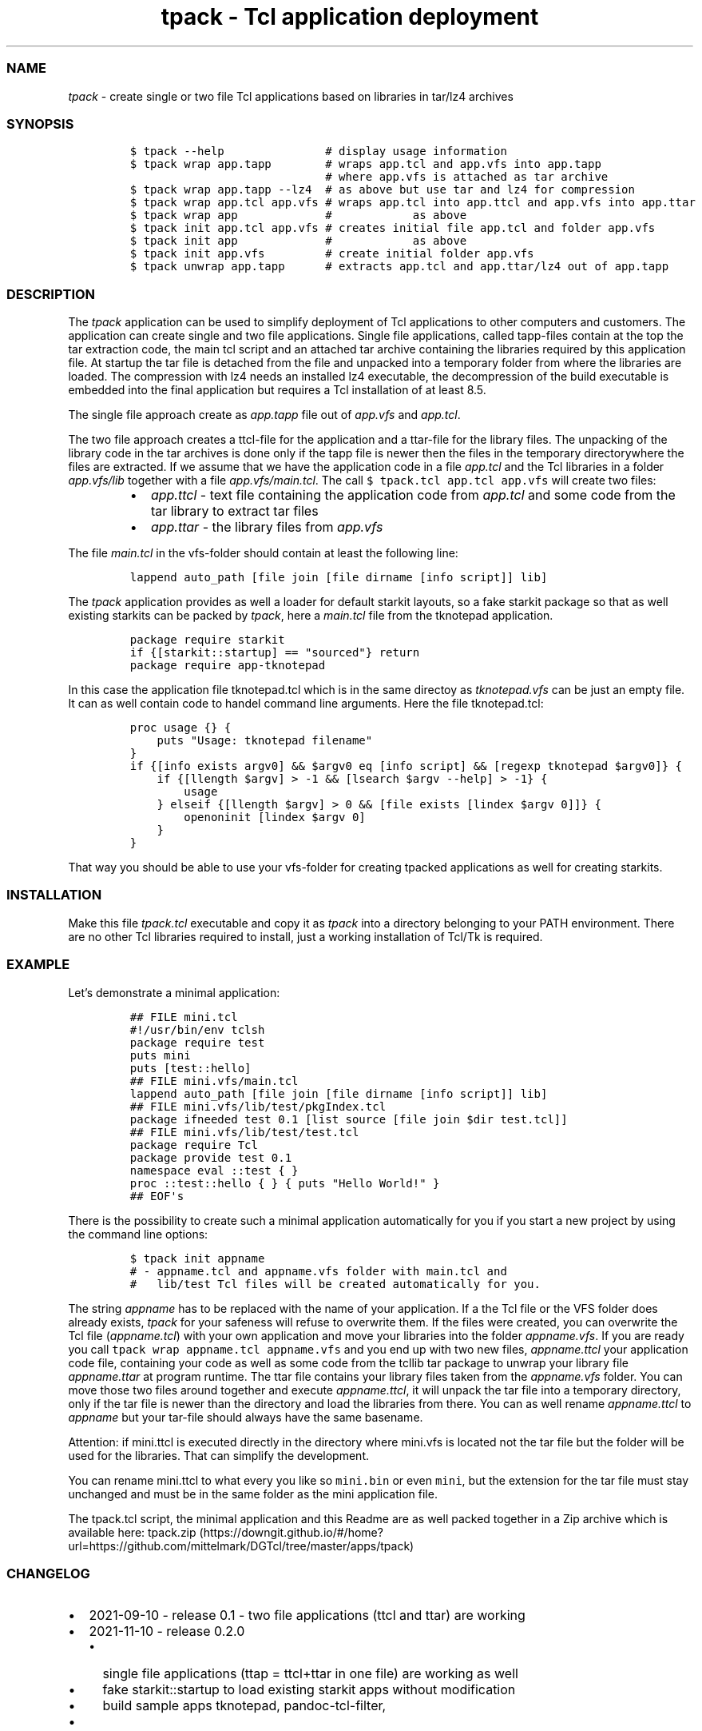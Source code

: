.\" Automatically generated by Pandoc 3.1.3
.\"
.\" Define V font for inline verbatim, using C font in formats
.\" that render this, and otherwise B font.
.ie "\f[CB]x\f[]"x" \{\
. ftr V B
. ftr VI BI
. ftr VB B
. ftr VBI BI
.\}
.el \{\
. ftr V CR
. ftr VI CI
. ftr VB CB
. ftr VBI CBI
.\}
.TH "tpack - Tcl application deployment" "1" "2024-03-14" "tpack 0.3.1" "User Manual"
.hy
.SS NAME
.PP
\f[I]tpack\f[R] - create single or two file Tcl applications based on
libraries in tar/lz4 archives
.SS SYNOPSIS
.IP
.nf
\f[C]
$ tpack --help               # display usage information
$ tpack wrap app.tapp        # wraps app.tcl and app.vfs into app.tapp 
                             # where app.vfs is attached as tar archive
$ tpack wrap app.tapp --lz4  # as above but use tar and lz4 for compression
$ tpack wrap app.tcl app.vfs # wraps app.tcl into app.ttcl and app.vfs into app.ttar
$ tpack wrap app             #            as above
$ tpack init app.tcl app.vfs # creates initial file app.tcl and folder app.vfs
$ tpack init app             #            as above
$ tpack init app.vfs         # create initial folder app.vfs
$ tpack unwrap app.tapp      # extracts app.tcl and app.ttar/lz4 out of app.tapp
\f[R]
.fi
.SS DESCRIPTION
.PP
The \f[I]tpack\f[R] application can be used to simplify deployment of
Tcl applications to other computers and customers.
The application can create single and two file applications.
Single file applications, called tapp-files contain at the top the tar
extraction code, the main tcl script and an attached tar archive
containing the libraries required by this application file.
At startup the tar file is detached from the file and unpacked into a
temporary folder from where the libraries are loaded.
The compression with lz4 needs an installed lz4 executable, the
decompression of the build executable is embedded into the final
application but requires a Tcl installation of at least 8.5.
.PP
The single file approach create as \f[I]app.tapp\f[R] file out of
\f[I]app.vfs\f[R] and \f[I]app.tcl\f[R].
.PP
The two file approach creates a ttcl-file for the application and a
ttar-file for the library files.
The unpacking of the library code in the tar archives is done only if
the tapp file is newer then the files in the temporary directorywhere
the files are extracted.
If we assume that we have the application code in a file
\f[I]app.tcl\f[R] and the Tcl libraries in a folder
\f[I]app.vfs/lib\f[R] together with a file \f[I]app.vfs/main.tcl\f[R].
The call \f[V]$ tpack.tcl app.tcl app.vfs\f[R] will create two files:
.RS
.IP \[bu] 2
\f[I]app.ttcl\f[R] - text file containing the application code from
\f[I]app.tcl\f[R] and some code from the tar library to extract tar
files
.IP \[bu] 2
\f[I]app.ttar\f[R] - the library files from \f[I]app.vfs\f[R]
.RE
.PP
The file \f[I]main.tcl\f[R] in the vfs-folder should contain at least
the following line:
.IP
.nf
\f[C]
lappend auto_path [file join [file dirname [info script]] lib]
\f[R]
.fi
.PP
The \f[I]tpack\f[R] application provides as well a loader for default
starkit layouts, so a fake starkit package so that as well existing
starkits can be packed by \f[I]tpack\f[R], here a \f[I]main.tcl\f[R]
file from the tknotepad application.
.IP
.nf
\f[C]
package require starkit
if {[starkit::startup] == \[dq]sourced\[dq]} return
package require app-tknotepad
\f[R]
.fi
.PP
In this case the application file tknotepad.tcl which is in the same
directoy as \f[I]tknotepad.vfs\f[R] can be just an empty file.
It can as well contain code to handel command line arguments.
Here the file tknotepad.tcl:
.IP
.nf
\f[C]
proc usage {} {
    puts \[dq]Usage: tknotepad filename\[dq]
}
if {[info exists argv0] && $argv0 eq [info script] && [regexp tknotepad $argv0]} {
    if {[llength $argv] > -1 && [lsearch $argv --help] > -1} {
        usage
    } elseif {[llength $argv] > 0 && [file exists [lindex $argv 0]]} {
        openoninit [lindex $argv 0]
    }
}
\f[R]
.fi
.PP
That way you should be able to use your vfs-folder for creating tpacked
applications as well for creating starkits.
.SS INSTALLATION
.PP
Make this file \f[I]tpack.tcl\f[R] executable and copy it as
\f[I]tpack\f[R] into a directory belonging to your PATH environment.
There are no other Tcl libraries required to install, just a working
installation of Tcl/Tk is required.
.SS EXAMPLE
.PP
Let\[cq]s demonstrate a minimal application:
.IP
.nf
\f[C]
## FILE mini.tcl
#!/usr/bin/env tclsh
package require test
puts mini
puts [test::hello]
## FILE mini.vfs/main.tcl
lappend auto_path [file join [file dirname [info script]] lib]
## FILE mini.vfs/lib/test/pkgIndex.tcl
package ifneeded test 0.1 [list source [file join $dir test.tcl]]
## FILE mini.vfs/lib/test/test.tcl
package require Tcl
package provide test 0.1
namespace eval ::test { }
proc ::test::hello { } { puts \[dq]Hello World!\[dq] }
## EOF\[aq]s
\f[R]
.fi
.PP
There is the possibility to create such a minimal application
automatically for you if you start a new project by using the command
line options:
.IP
.nf
\f[C]
$ tpack init appname
# - appname.tcl and appname.vfs folder with main.tcl and
#   lib/test Tcl files will be created automatically for you.
\f[R]
.fi
.PP
The string \f[I]appname\f[R] has to be replaced with the name of your
application.
If a the Tcl file or the VFS folder does already exists, \f[I]tpack\f[R]
for your safeness will refuse to overwrite them.
If the files were created, you can overwrite the Tcl file
(\f[I]appname.tcl\f[R]) with your own application and move your
libraries into the folder \f[I]appname.vfs\f[R].
If you are ready you call \f[V]tpack wrap appname.tcl appname.vfs\f[R]
and you end up with two new files, \f[I]appname.ttcl\f[R] your
application code file, containing your code as well as some code from
the tcllib tar package to unwrap your library file
\f[I]appname.ttar\f[R] at program runtime.
The ttar file contains your library files taken from the
\f[I]appname.vfs\f[R] folder.
You can move those two files around together and execute
\f[I]appname.ttcl\f[R], it will unpack the tar file into a temporary
directory, only if the tar file is newer than the directory and load the
libraries from there.
You can as well rename \f[I]appname.ttcl\f[R] to \f[I]appname\f[R] but
your tar-file should always have the same basename.
.PP
Attention: if mini.ttcl is executed directly in the directory where
mini.vfs is located not the tar file but the folder will be used for the
libraries.
That can simplify the development.
.PP
You can rename mini.ttcl to what every you like so \f[V]mini.bin\f[R] or
even \f[V]mini\f[R], but the extension for the tar file must stay
unchanged and must be in the same folder as the mini application file.
.PP
The tpack.tcl script, the minimal application and this Readme are as
well packed together in a Zip archive which is available here:
tpack.zip (https://downgit.github.io/#/home?url=https://github.com/mittelmark/DGTcl/tree/master/apps/tpack)
.SS CHANGELOG
.IP \[bu] 2
2021-09-10 - release 0.1 - two file applications (ttcl and ttar) are
working
.IP \[bu] 2
2021-11-10 - release 0.2.0
.RS 2
.IP \[bu] 2
single file applications (ttap = ttcl+ttar in one file) are working as
well
.IP \[bu] 2
fake starkit::startup to load existing starkit apps without modification
.IP \[bu] 2
build sample apps tknotepad, pandoc-tcl-filter,
.RE
.IP \[bu] 2
2021-11-26 - release 0.2.1
.RS 2
.IP \[bu] 2
bugfix: adding \f[V]package forget tar\f[R] after tar file loading to
catch users \f[V]package require tar\f[R]
.RE
.IP \[bu] 2
2022-02-16 - release 0.3.0
.RS 2
.IP \[bu] 2
support for lz4 compression/decompression
.RE
.IP \[bu] 2
2024-03-14 - release 0.3.1
.RS 2
.IP \[bu] 2
docu updates
.IP \[bu] 2
project moved to its own repo https://github.com/mittelmark/tpack
.RE
.SS TODO
.IP \[bu] 2
using ttar.gz files with Tcl 8.6 and zlib and with Tcl 8.5/8.4 gunzip
terminal app
.IP \[bu] 2
nsis installer for Windows, to deploy minimal Tcl/Tk with the
application
.SS AUTHOR
.IP \[bu] 2
Copyright (c) 2021-2024 Detlef Groth, Caputh-Schwielowsee, Germany,
detlef(at)dgroth(dot)de (tpack code)
.IP \[bu] 2
Copyright (c) 2017 dbohdan pur Tcl lz4 decompression code
.IP \[bu] 2
Copyright (c) 2013 Andreas Kupries
andreas_kupries(at)users.sourceforge(dot)net (tar code)
.IP \[bu] 2
Copyright (c) 2004 Aaron Faupell afaupell(at)users.sourceforge(sot)net
(tar code)
.SS LICENSE
.IP
.nf
\f[C]
BSD 3-Clause License

Copyright (c) 2024, Detlef Groth

Redistribution and use in source and binary forms, with or without
modification, are permitted provided that the following conditions are met:

1. Redistributions of source code must retain the above copyright notice, this
   list of conditions and the following disclaimer.

2. Redistributions in binary form must reproduce the above copyright notice,
   this list of conditions and the following disclaimer in the documentation
   and/or other materials provided with the distribution.

3. Neither the name of the copyright holder nor the names of its
   contributors may be used to endorse or promote products derived from
   this software without specific prior written permission.

THIS SOFTWARE IS PROVIDED BY THE COPYRIGHT HOLDERS AND CONTRIBUTORS \[dq]AS IS\[dq]
AND ANY EXPRESS OR IMPLIED WARRANTIES, INCLUDING, BUT NOT LIMITED TO, THE
IMPLIED WARRANTIES OF MERCHANTABILITY AND FITNESS FOR A PARTICULAR PURPOSE ARE
DISCLAIMED. IN NO EVENT SHALL THE COPYRIGHT HOLDER OR CONTRIBUTORS BE LIABLE
FOR ANY DIRECT, INDIRECT, INCIDENTAL, SPECIAL, EXEMPLARY, OR CONSEQUENTIAL
DAMAGES (INCLUDING, BUT NOT LIMITED TO, PROCUREMENT OF SUBSTITUTE GOODS OR
SERVICES; LOSS OF USE, DATA, OR PROFITS; OR BUSINESS INTERRUPTION) HOWEVER
CAUSED AND ON ANY THEORY OF LIABILITY, WHETHER IN CONTRACT, STRICT LIABILITY,
OR TORT (INCLUDING NEGLIGENCE OR OTHERWISE) ARISING IN ANY WAY OUT OF THE USE
OF THIS SOFTWARE, EVEN IF ADVISED OF THE POSSIBILITY OF SUCH DAMAGE.
\f[R]
.fi
.SH AUTHORS
Detlef Groth, Caputh-Schwielowsee, Germany.
